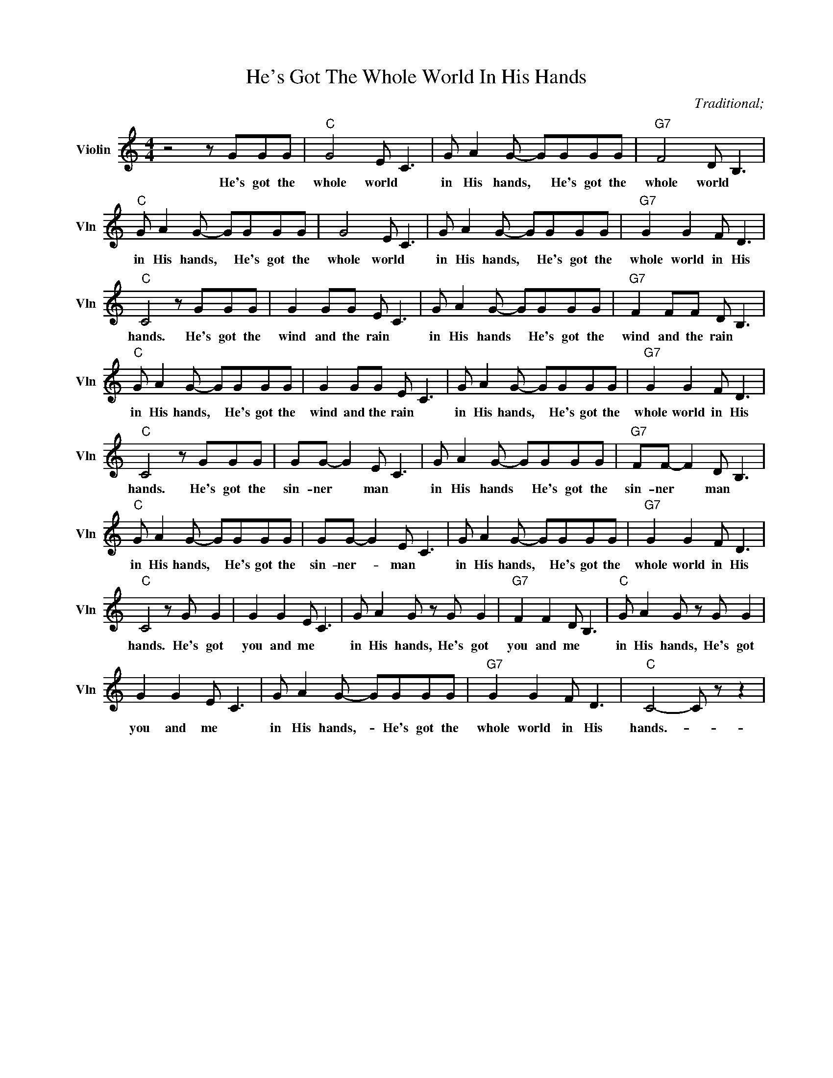 X:1
T:He's Got The Whole World In His Hands
C:Traditional;
L:1/4
M:4/4
I:linebreak $
K:C
V:1 treble nm="Violin" snm="Vln"
V:1
 z2 z/ G/G/G/ |"C" G2 E/ C3/2 | G/ A G/- G/G/G/G/ |"G7" F2 D/ B,3/2 |$"C" G/ A G/- G/G/G/G/ | %5
w: He's got the|whole world *|in His hands, * He's got the|whole world *|in His hands, * He's got the|
 G2 E/ C3/2 | G/ A G/- G/G/G/G/ |"G7" G G F/ D3/2 |$"C" C2 z/ G/G/G/ | G G/G/ E/ C3/2 | %10
w: whole world *|in His hands, * He's got the|whole world in His|hands. He's got the|wind and the rain *|
 G/ A G/- G/G/G/G/ |"G7" F F/F/ D/ B,3/2 |$"C" G/ A G/- G/G/G/G/ | G G/G/ E/ C3/2 | %14
w: in His hands * He's got the|wind and the rain *|in His hands, * He's got the|wind and the rain *|
 G/ A G/- G/G/G/G/ |"G7" G G F/ D3/2 |$"C" C2 z/ G/G/G/ | G/G/- G E/ C3/2 | G/ A G/- G/G/G/G/ | %19
w: in His hands, * He's got the|whole world in His|hands. He's got the|sin- ner * man *|in His hands * He's got the|
"G7" F/F/- F D/ B,3/2 |$"C" G/ A G/- G/G/G/G/ | G/G/- G E/ C3/2 | G/ A G/- G/G/G/G/ | %23
w: sin- ner * man *|in His hands, * He's got the|sin- ner- * man *|in His hands, * He's got the|
"G7" G G F/ D3/2 |$"C" C2 z/ G/ G | G G E/ C3/2 | G/ A G/ z/ G/ G |"G7" F F D/ B,3/2 | %28
w: whole world in His|hands. He's got|you and me *|in His hands, He's got|you and me *|
"C" G/ A G/ z/ G/ G |$ G G E/ C3/2 | G/ A G/- G/G/G/G/ |"G7" G G F/ D3/2 |"C" C2- C/ z/ z | %33
w: in His hands, He's got|you and me *|in His hands,- * He's got the|whole world in His|hands.- *|

